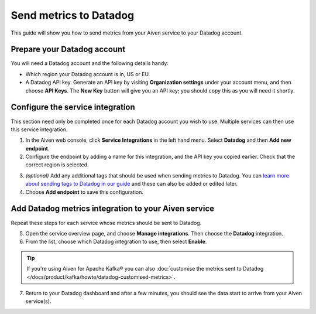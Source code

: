 Send metrics to Datadog
=======================

This guide will show you how to send metrics from your Aiven service to your Datadog account.

Prepare your Datadog account
----------------------------

You will need a Datadog account and the following details handy:

* Which region your Datadog account is in, US or EU.

* A Datadog API key. Generate an API key by visiting **Organization settings** under your account menu, and then choose **API Keys**. The **New Key** button will give you an API key; you should copy this as you will need it shortly.

Configure the service integration
---------------------------------

This section need only be completed once for each Datadog account you wish to use. Multiple services can then use this service integration.

1. In the Aiven web console, click **Service Integrations** in the left hand menu. Select **Datadog** and then **Add new endpoint**.

2. Configure the endpoint by adding a name for this integration, and the API key you copied earlier. Check that the correct region is selected.

.. image:: /images/integrations/configure-datadog-service-integration.png
   :alt: Screenshot of the Datadog configuration screen

3. *(optional)* Add any additional tags that should be used when sending metrics to Datadog. You can `learn more about sending tags to Datadog in our guide <https://help.aiven.io/en/articles/5372887-adding-custom-tags-to-your-datadog-integration-in-the-aiven-web-console>`_ and these can also be added or edited later.

4. Choose **Add endpoint** to save this configuration.

Add Datadog metrics integration to your Aiven service
-----------------------------------------------------

Repeat these steps for each service whose metrics should be sent to Datadog.

5. Open the service overview page, and choose **Manage integrations**. Then choose the **Datadog** integration.

6. From the list, choose which Datadog integration to use, then select **Enable**.

.. Tip::

    If you're using Aiven for Apache Kafka® you can also :doc:`customise the metrics sent to Datadog </docs/product/kafka/howto/datadog-customised-metrics>`.

7. Return to your Datadog dashboard and after a few minutes, you should see the data start to arrive from your Aiven service(s).

.. seealso:: Learn more about :doc:`/docs/integrations/datadog/datadog`.
